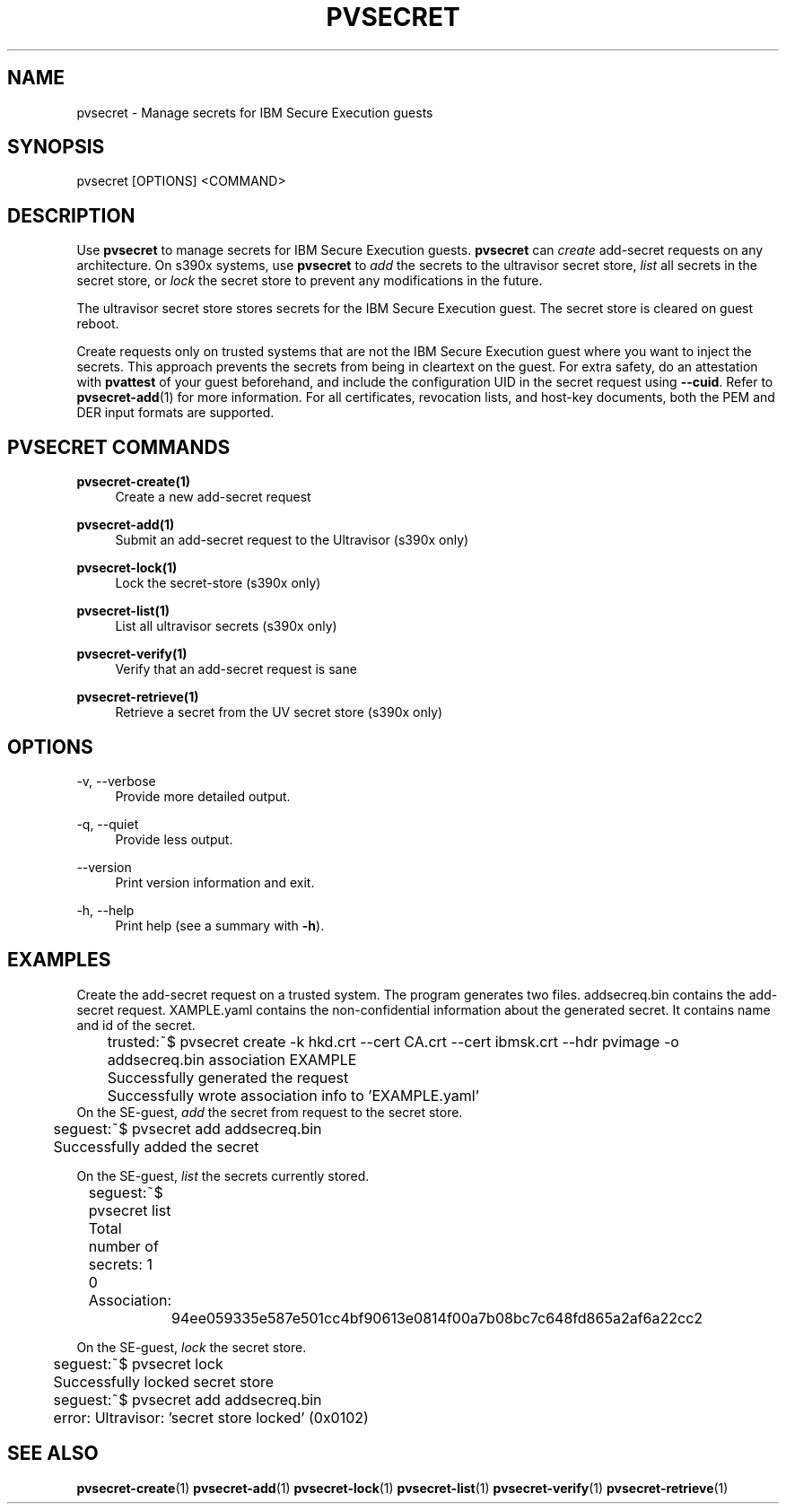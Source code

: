 .\" Copyright 2023, 2024 IBM Corp.
.\" s390-tools is free software; you can redistribute it and/or modify
.\" it under the terms of the MIT license. See LICENSE for details.
.\"

.TH "PVSECRET" "1" "2024-12-19" "s390-tools" "UV-Secret Manual"
.nh
.ad l
.SH NAME
pvsecret \- Manage secrets for IBM Secure Execution guests
.SH SYNOPSIS
.nf
.fam C
pvsecret [OPTIONS] <COMMAND>
.fam C
.fi
.SH DESCRIPTION
Use \fBpvsecret\fR to manage secrets for IBM Secure Execution guests.
\fBpvsecret\fR can \fIcreate\fR add-secret requests on any architecture. On
s390x systems, use \fBpvsecret\fR to \fIadd\fR the secrets to the ultravisor
secret store, \fIlist\fR all secrets in the secret store, or \fIlock\fR the
secret store to prevent any modifications in the future.

The ultravisor secret store stores secrets for the IBM Secure Execution guest.
The secret store is cleared on guest reboot.

Create requests only on trusted systems that are not the IBM Secure Execution
guest where you want to inject the secrets. This approach prevents the secrets
from being in cleartext on the guest. For extra safety, do an attestation with
\fBpvattest\fR of your guest beforehand, and include the configuration UID in
the secret request using \fB--cuid\fR. Refer to \fBpvsecret-add\fR(1) for more
information. For all certificates, revocation lists, and host-key documents,
both the PEM and DER input formats are supported.

.SH "PVSECRET COMMANDS"
.PP

\fBpvsecret-create(1)\fR
.RS 4
Create a new add-secret request
.RE

.PP

\fBpvsecret-add(1)\fR
.RS 4
Submit an add-secret request to the Ultravisor (s390x only)
.RE

.PP

\fBpvsecret-lock(1)\fR
.RS 4
Lock the secret-store (s390x only)
.RE

.PP

\fBpvsecret-list(1)\fR
.RS 4
List all ultravisor secrets (s390x only)
.RE

.PP

\fBpvsecret-verify(1)\fR
.RS 4
Verify that an add-secret request is sane
.RE

.PP

\fBpvsecret-retrieve(1)\fR
.RS 4
Retrieve a secret from the UV secret store (s390x only)
.RE

.SH OPTIONS
.PP
\-v, \-\-verbose
.RS 4
Provide more detailed output.
.RE
.RE
.PP
\-q, \-\-quiet
.RS 4
Provide less output.
.RE
.RE
.PP
\-\-version
.RS 4
Print version information and exit.
.RE
.RE
.PP
\-h, \-\-help
.RS 4
Print help (see a summary with \fB\-h\fR).
.RE
.RE

.SH EXAMPLES
.PP
Create the add-secret request on a trusted system. The program generates two
files. \fFaddsecreq.bin\fP contains the add-secret request. \fEXAMPLE.yaml\fP
contains the non-confidential information about the generated secret. It
contains name and id of the secret.
.PP
.nf
.fam C
	trusted:~$ pvsecret create \-k hkd.crt \-\-cert CA.crt \-\-cert ibmsk.crt \-\-hdr pvimage \-o addsecreq.bin association EXAMPLE
	Successfully generated the request
	Successfully wrote association info to 'EXAMPLE.yaml'
.fam T
.fi
On the SE-guest, \fIadd\fP the secret from request to the secret store.
.PP
.nf
.fam C
	seguest:~$ pvsecret add addsecreq.bin
	Successfully added the secret

.fam T
.fi
On the SE-guest, \fIlist\fP the secrets currently stored.
.PP
.nf
.fam C
	seguest:~$ pvsecret list
	Total number of secrets: 1

	0 Association:
		94ee059335e587e501cc4bf90613e0814f00a7b08bc7c648fd865a2af6a22cc2
.fam T
.fi

On the SE-guest, \fIlock\fP the secret store.
.PP
.nf
.fam C
	seguest:~$ pvsecret lock
	Successfully locked secret store
	seguest:~$ pvsecret add addsecreq.bin
	error: Ultravisor: 'secret store locked' (0x0102)


.fam T
.fi
.SH "SEE ALSO"
.sp
\fBpvsecret-create\fR(1) \fBpvsecret-add\fR(1) \fBpvsecret-lock\fR(1) \fBpvsecret-list\fR(1) \fBpvsecret-verify\fR(1) \fBpvsecret-retrieve\fR(1)
